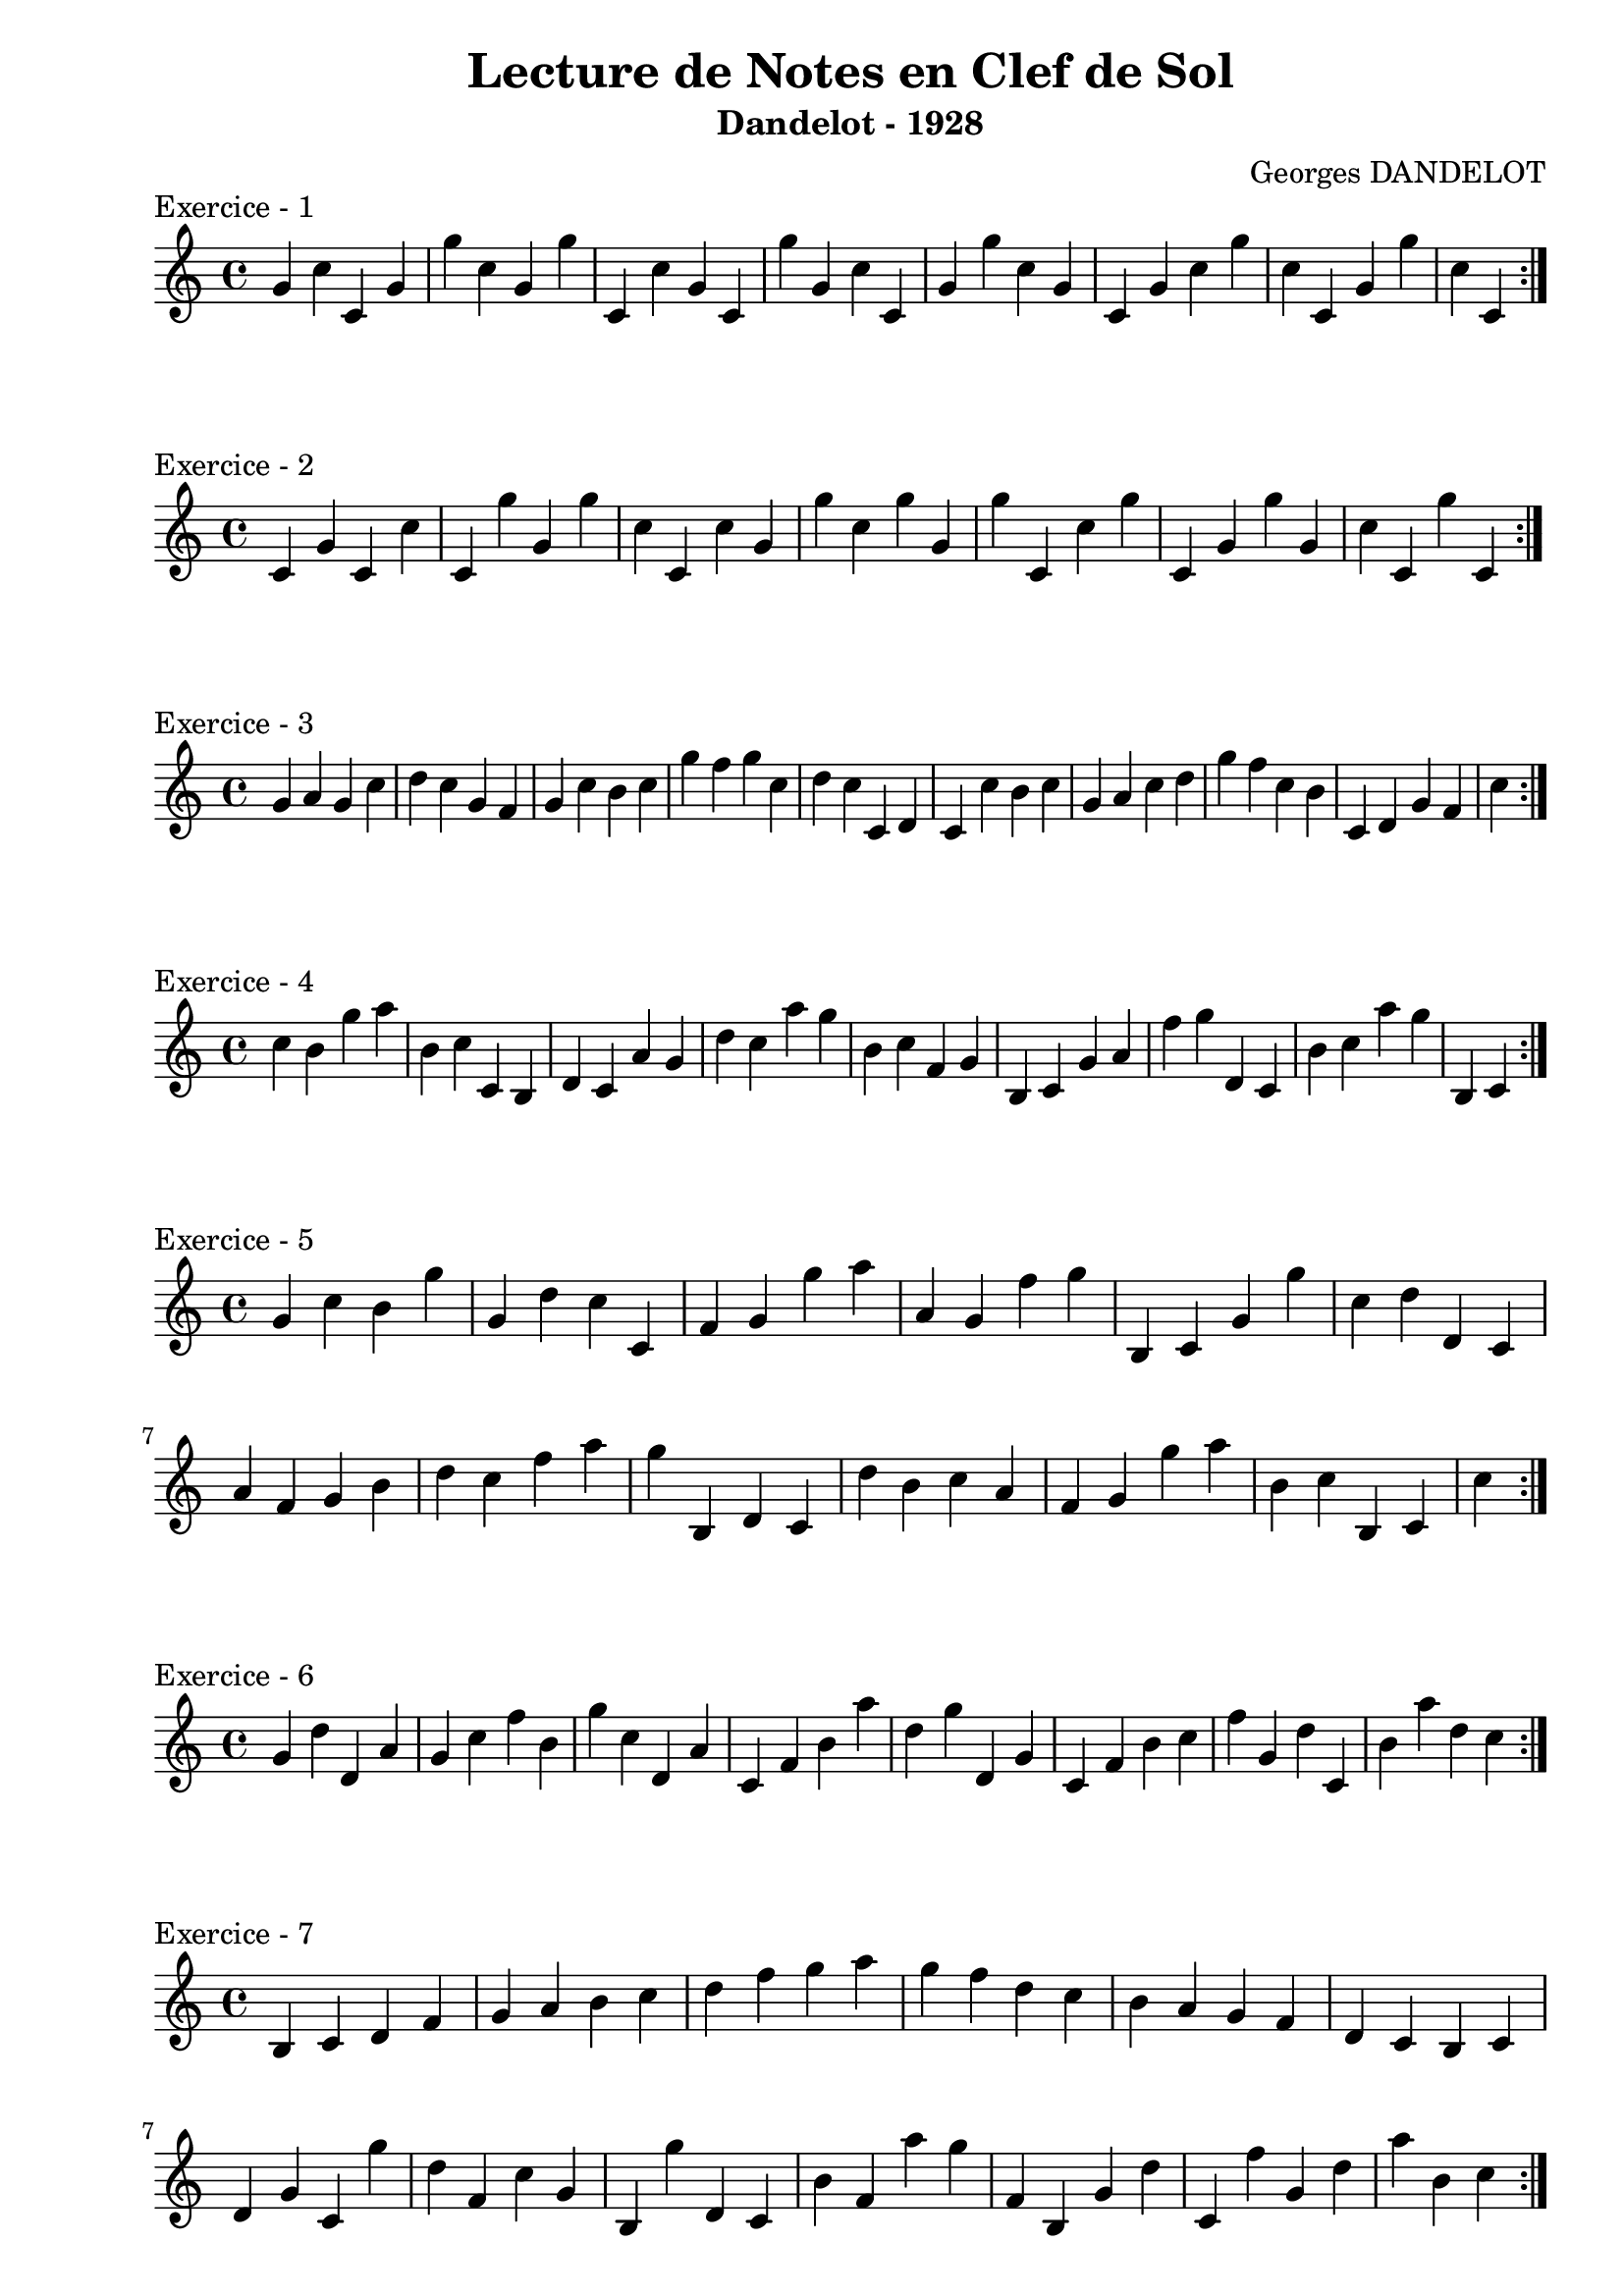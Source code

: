 \version "2.24.2"
\paper{ 
    left-margin = 2\cm 
    page-breaking = #ly:page-turn-breaking
}

\book {
    \header {
        title = "Lecture de Notes en Clef de Sol"
        subtitle = "Dandelot - 1928"
        composer = "Georges DANDELOT"
    }
    \score {
        << 
        \new Staff = "1" {
            \clef treble
            \relative c' {
                g' c c, g' g' c, g g' c,, c' g c, g'' g,
                c c, g' g' c, g c, g' c g' c, c, g' g' c, c,   
                \bar ":|."
            }
        } 
        >>
        \header {piece = "Exercice - 1"}
        \layout {
            indent = 0\cm
        }
    }
    
    \score {
        << 
        \new Staff = "2" {
            \clef treble
            \relative c' {
                c4 g' c, c' c, g'' g, g' c, c, c' g g' c,
                g' g, g' c,, c' g' c,, g' g' g, c c, g'' c,,
                \bar ":|."
            }
        } 
        >>
        \header {piece = "Exercice - 2"}
        \layout {indent = 0\cm}
    }

    \score {
        << 
        \new Staff = "3" {
            \clef treble 
            \relative c' {
                g' a g c d c g f g c b c g' f g c, d c 
                c, d c c' b c g a c d g f c b c, d g f c'
                \bar ":|."
            }
        }
        >> 
        \header {piece = "Exercice - 3"}
        \layout {indent = 0\cm}
    }
    
    \score {
        << 
        \new Staff = "4" {
            \clef treble 
            \relative c' {
                c' b g' a b, c c, b d c a' g d' c a' g b,
                c f, g b, c g' a f' g d, c b' c a' g b,, c
                \bar ":|."
            }
        }
        >> 
        \header {piece = "Exercice - 4"}
        \layout {indent = 0\cm}
    }

    \score {
        << 
        \new Staff = "5" {
            \clef treble 
            \relative c' {
                g' c b g' g, d' c c, f g g' a a, g f'
                g b,, c g' g' c, d d, c a' f g b d c f a
                g b,, d c d' b c a f g g' a b, c b, c c'
                \bar ":|."
            }
        }
        >> 
        \header {piece = "Exercice - 5"}
        \layout {indent = 0\cm}
    }

    \score {
        <<
        \new Staff = "6" {
            \clef treble 
            \relative c' {
                g' d' d, a' g c f b, g' c, d, a' c, f b
                a' d, g d, g c, f b c f g, d' c, b' a' d, c
                \bar ":|."
            }
        } 
        >>
        \header {piece = "Exercice - 6"}
        \layout {indent = 0\cm}
    }

    \score {
        << 
        \new Staff = "7" {
            \clef treble
            \relative c' {
                b c d f g a b c d f g a g f d c b
                a g f d c b c d g c, g'' d f, c' g b, g''
                d, c b' f a' g f, b, g' d' c, f' g, d' a' b, c  
                \bar ":|."
            }
        }
        >>
        \header {piece = "Exercice - 7"}
        \layout {indent = 0\cm}
    }

    \pageBreak 

    \score {
        << 
        \new Staff = "7" {
            \clef treble
            \relative c' {
                b b b 
                \bar ":|."
            }
        }
        >>
        \header {piece = "Exercice - 8"}
        \layout {indent = 0\cm}
    }

}

